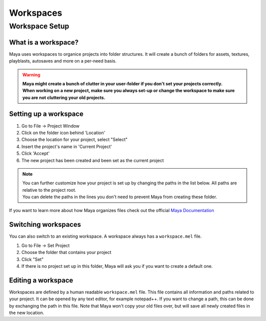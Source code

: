 ##########
Workspaces
##########

***************
Workspace Setup
***************

What is a workspace?
====================
Maya uses workspaces to organice projects into folder structures. It will create a bunch of folders for assets,
textures, playblasts, autosaves and more on a per-need basis.

.. warning:: 
    | **Maya might create a bunch of clutter in your user-folder if you don't set your projects correctly.**
    | **When working on a new project, make sure you always set-up or change the workspace to make sure you are not cluttering your old projects.**

Setting up a workspace
======================

.. image:: ./../lessons/images/mayaProjectWindow.png

1. Go to File -> Project Window
2. Click on the folder icon behind 'Location'
3. Choose the location for your project, select "Select"
4. Insert the project's name in 'Current Project'
5. Click 'Accept'
6. The new project has been created and been set as the current project

.. note::
    | You can further customize how your project is set up by changing the paths in the list below. All paths are relative to the project root.
    | You can delete the paths in the lines you don't need to prevent Maya from creating these folder.

If you want to learn more about how Maya organizes files check out the official 
`Maya Documentation <https://help.autodesk.com/view/MAYAUL/2020/ENU/?guid=GUID-9CE78B5A-7E9F-45E6-AB6D-66795E5656F4>`__

Switching workspaces
====================
You can also switch to an existing workspace. A workspace always has a ``workspace.mel`` file.

1. Go to File -> Set Project
2. Choose the folder that contains your project
3. Click "Set"
4. If there is no project set up in this folder, Maya will ask you if you want to create a default one.

Editing a workspace
===================
Workspaces are defined by a human readable ``workspace.mel`` file. This file contains all information and paths related
to your project. It can be opened by any text editor, for example notepad++. If you want to change a path, this can be
done by exchanging the path in this file. Note that Maya won't copy your old files over, but will save all newly created
files in the new location.